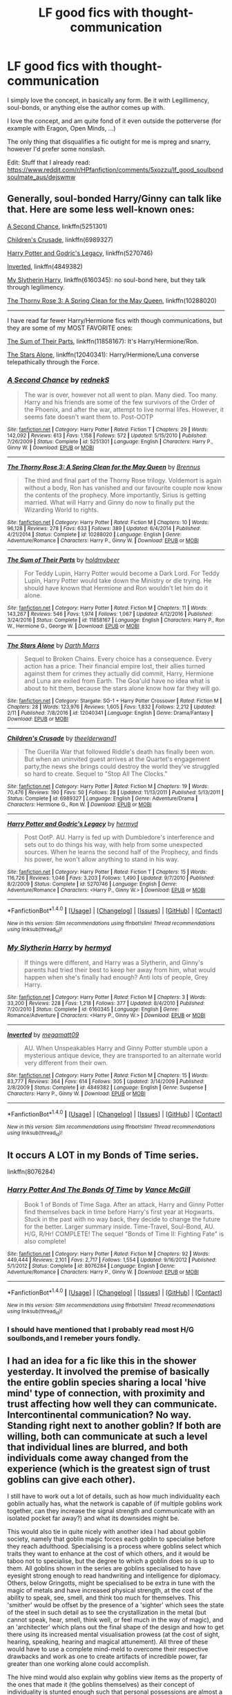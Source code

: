 #+TITLE: LF good fics with thought-communication

* LF good fics with thought-communication
:PROPERTIES:
:Author: fflai
:Score: 8
:DateUnix: 1488749265.0
:DateShort: 2017-Mar-06
:FlairText: Request
:END:
I simply love the concept, in basically any form. Be it with Legillimency, soul-bonds, or anything else the author comes up with.

I love the concept, and am quite fond of it even outside the potterverse (for example with Eragon, Open Minds, ...)

The only thing that disqualifies a fic outight for me is mpreg and snarry, however I'd prefer some nonslash.

Edit: Stuff that I already read: [[https://www.reddit.com/r/HPfanfiction/comments/5xozzu/lf_good_soulbondsoulmate_aus/dejswmw]]


** Generally, soul-bonded Harry/Ginny can talk like that. Here are some less well-known ones:

[[https://www.fanfiction.net/s/5251301/1/A-Second-Chance][A Second Chance]], linkffn(5251301)

[[https://www.fanfiction.net/s/6989327/1/Children-s-Crusade][Children's Crusade]], linkffn(6989327)

[[https://www.fanfiction.net/s/5270746/11/Harry-Potter-and-Godric-s-Legacy][Harry Potter and Godric's Legacy]], linkffn(5270746)

[[https://www.fanfiction.net/s/4849382/1/Inverted][Inverted]], linkffn(4849382)

[[https://www.fanfiction.net/s/6160345/1/My-Slytherin-Harry][My Slytherin Harry]], linkffn(6160345): no soul-bond here, but they talk through legilimency.

[[https://www.fanfiction.net/s/10288020/1/The-Thorny-Rose-3-A-Spring-Clean-for-the-May-Queen][The Thorny Rose 3: A Spring Clean for the May Queen]], linkffn(10288020)

--------------

I have read far fewer Harry/Hermione fics with though communications, but they are some of my MOST FAVORITE ones:

[[https://www.fanfiction.net/s/11858167/1/The-Sum-of-Their-Parts][The Sum of Their Parts]], linkffn(11858167): It's Harry/Hermione/Ron.

[[https://www.fanfiction.net/s/12040341/1/The-Stars-Alone][The Stars Alone]], linkffn(12040341): Harry/Hermione/Luna converse telepathically through the Force.
:PROPERTIES:
:Author: InquisitorCOC
:Score: 2
:DateUnix: 1488757083.0
:DateShort: 2017-Mar-06
:END:

*** [[http://www.fanfiction.net/s/5251301/1/][*/A Second Chance/*]] by [[https://www.fanfiction.net/u/1806814/rednekS][/rednekS/]]

#+begin_quote
  The war is over, however not all went to plan. Many died. Too many. Harry and his friends are some of the few survivors of the Order of the Phoenix, and after the war, attempt to live normal lifes. However, it seems fate doesn't want them to. Post-OOTP
#+end_quote

^{/Site/: [[http://www.fanfiction.net/][fanfiction.net]] *|* /Category/: Harry Potter *|* /Rated/: Fiction T *|* /Chapters/: 29 *|* /Words/: 142,092 *|* /Reviews/: 613 *|* /Favs/: 1,158 *|* /Follows/: 572 *|* /Updated/: 5/15/2010 *|* /Published/: 7/26/2009 *|* /Status/: Complete *|* /id/: 5251301 *|* /Language/: English *|* /Characters/: Harry P., Ginny W. *|* /Download/: [[http://www.ff2ebook.com/old/ffn-bot/index.php?id=5251301&source=ff&filetype=epub][EPUB]] or [[http://www.ff2ebook.com/old/ffn-bot/index.php?id=5251301&source=ff&filetype=mobi][MOBI]]}

--------------

[[http://www.fanfiction.net/s/10288020/1/][*/The Thorny Rose 3: A Spring Clean for the May Queen/*]] by [[https://www.fanfiction.net/u/4577618/Brennus][/Brennus/]]

#+begin_quote
  The third and final part of the Thorny Rose trilogy. Voldemort is again without a body, Ron has vanished and our favourite couple now know the contents of the prophecy. More importantly, Sirius is getting married. What will Harry and Ginny do now to finally put the Wizarding World to rights.
#+end_quote

^{/Site/: [[http://www.fanfiction.net/][fanfiction.net]] *|* /Category/: Harry Potter *|* /Rated/: Fiction M *|* /Chapters/: 10 *|* /Words/: 96,128 *|* /Reviews/: 278 *|* /Favs/: 633 *|* /Follows/: 389 *|* /Updated/: 6/4/2014 *|* /Published/: 4/21/2014 *|* /Status/: Complete *|* /id/: 10288020 *|* /Language/: English *|* /Genre/: Adventure/Romance *|* /Characters/: Harry P., Ginny W. *|* /Download/: [[http://www.ff2ebook.com/old/ffn-bot/index.php?id=10288020&source=ff&filetype=epub][EPUB]] or [[http://www.ff2ebook.com/old/ffn-bot/index.php?id=10288020&source=ff&filetype=mobi][MOBI]]}

--------------

[[http://www.fanfiction.net/s/11858167/1/][*/The Sum of Their Parts/*]] by [[https://www.fanfiction.net/u/7396284/holdmybeer][/holdmybeer/]]

#+begin_quote
  For Teddy Lupin, Harry Potter would become a Dark Lord. For Teddy Lupin, Harry Potter would take down the Ministry or die trying. He should have known that Hermione and Ron wouldn't let him do it alone.
#+end_quote

^{/Site/: [[http://www.fanfiction.net/][fanfiction.net]] *|* /Category/: Harry Potter *|* /Rated/: Fiction M *|* /Chapters/: 11 *|* /Words/: 143,267 *|* /Reviews/: 546 *|* /Favs/: 1,974 *|* /Follows/: 1,067 *|* /Updated/: 4/12/2016 *|* /Published/: 3/24/2016 *|* /Status/: Complete *|* /id/: 11858167 *|* /Language/: English *|* /Characters/: Harry P., Ron W., Hermione G., George W. *|* /Download/: [[http://www.ff2ebook.com/old/ffn-bot/index.php?id=11858167&source=ff&filetype=epub][EPUB]] or [[http://www.ff2ebook.com/old/ffn-bot/index.php?id=11858167&source=ff&filetype=mobi][MOBI]]}

--------------

[[http://www.fanfiction.net/s/12040341/1/][*/The Stars Alone/*]] by [[https://www.fanfiction.net/u/1229909/Darth-Marrs][/Darth Marrs/]]

#+begin_quote
  Sequel to Broken Chains. Every choice has a consequence. Every action has a price. Their financial empire lost, their allies turned against them for crimes they actually did commit, Harry, Hermione and Luna are exiled from Earth. The Goa'uld have no idea what is about to hit them, because the stars alone know how far they will go.
#+end_quote

^{/Site/: [[http://www.fanfiction.net/][fanfiction.net]] *|* /Category/: Stargate: SG-1 + Harry Potter Crossover *|* /Rated/: Fiction M *|* /Chapters/: 28 *|* /Words/: 123,976 *|* /Reviews/: 1,605 *|* /Favs/: 1,832 *|* /Follows/: 2,212 *|* /Updated/: 2/11 *|* /Published/: 7/8/2016 *|* /id/: 12040341 *|* /Language/: English *|* /Genre/: Drama/Fantasy *|* /Download/: [[http://www.ff2ebook.com/old/ffn-bot/index.php?id=12040341&source=ff&filetype=epub][EPUB]] or [[http://www.ff2ebook.com/old/ffn-bot/index.php?id=12040341&source=ff&filetype=mobi][MOBI]]}

--------------

[[http://www.fanfiction.net/s/6989327/1/][*/Children's Crusade/*]] by [[https://www.fanfiction.net/u/2819741/theelderwand1][/theelderwand1/]]

#+begin_quote
  The Guerilla War that followed Riddle's death has finally been won. But when an uninvited guest arrives at the Quartet's engagement party,the news she brings could destroy the world they've struggled so hard to create. Sequel to "Stop All The Clocks."
#+end_quote

^{/Site/: [[http://www.fanfiction.net/][fanfiction.net]] *|* /Category/: Harry Potter *|* /Rated/: Fiction M *|* /Chapters/: 19 *|* /Words/: 70,476 *|* /Reviews/: 190 *|* /Favs/: 50 *|* /Follows/: 28 *|* /Updated/: 11/13/2011 *|* /Published/: 5/13/2011 *|* /Status/: Complete *|* /id/: 6989327 *|* /Language/: English *|* /Genre/: Adventure/Drama *|* /Characters/: Hermione G., Ron W. *|* /Download/: [[http://www.ff2ebook.com/old/ffn-bot/index.php?id=6989327&source=ff&filetype=epub][EPUB]] or [[http://www.ff2ebook.com/old/ffn-bot/index.php?id=6989327&source=ff&filetype=mobi][MOBI]]}

--------------

[[http://www.fanfiction.net/s/5270746/1/][*/Harry Potter and Godric's Legacy/*]] by [[https://www.fanfiction.net/u/1208839/hermyd][/hermyd/]]

#+begin_quote
  Post OotP. AU. Harry is fed up with Dumbledore's interference and sets out to do things his way, with help from some unexpected sources. When he learns the second half of the Prophecy, and finds his power, he won't allow anything to stand in his way.
#+end_quote

^{/Site/: [[http://www.fanfiction.net/][fanfiction.net]] *|* /Category/: Harry Potter *|* /Rated/: Fiction T *|* /Chapters/: 15 *|* /Words/: 116,726 *|* /Reviews/: 1,046 *|* /Favs/: 3,203 *|* /Follows/: 1,490 *|* /Updated/: 9/7/2010 *|* /Published/: 8/2/2009 *|* /Status/: Complete *|* /id/: 5270746 *|* /Language/: English *|* /Genre/: Adventure/Romance *|* /Characters/: <Harry P., Ginny W.> *|* /Download/: [[http://www.ff2ebook.com/old/ffn-bot/index.php?id=5270746&source=ff&filetype=epub][EPUB]] or [[http://www.ff2ebook.com/old/ffn-bot/index.php?id=5270746&source=ff&filetype=mobi][MOBI]]}

--------------

*FanfictionBot*^{1.4.0} *|* [[[https://github.com/tusing/reddit-ffn-bot/wiki/Usage][Usage]]] | [[[https://github.com/tusing/reddit-ffn-bot/wiki/Changelog][Changelog]]] | [[[https://github.com/tusing/reddit-ffn-bot/issues/][Issues]]] | [[[https://github.com/tusing/reddit-ffn-bot/][GitHub]]] | [[[https://www.reddit.com/message/compose?to=tusing][Contact]]]

^{/New in this version: Slim recommendations using/ ffnbot!slim! /Thread recommendations using/ linksub(thread_id)!}
:PROPERTIES:
:Author: FanfictionBot
:Score: 1
:DateUnix: 1488757109.0
:DateShort: 2017-Mar-06
:END:


*** [[http://www.fanfiction.net/s/6160345/1/][*/My Slytherin Harry/*]] by [[https://www.fanfiction.net/u/1208839/hermyd][/hermyd/]]

#+begin_quote
  If things were different, and Harry was a Slytherin, and Ginny's parents had tried their best to keep her away from him, what would happen when she's finally had enough? Anti lots of people, Grey Harry.
#+end_quote

^{/Site/: [[http://www.fanfiction.net/][fanfiction.net]] *|* /Category/: Harry Potter *|* /Rated/: Fiction M *|* /Chapters/: 3 *|* /Words/: 33,200 *|* /Reviews/: 228 *|* /Favs/: 1,218 *|* /Follows/: 377 *|* /Updated/: 8/4/2010 *|* /Published/: 7/20/2010 *|* /Status/: Complete *|* /id/: 6160345 *|* /Language/: English *|* /Genre/: Romance/Adventure *|* /Characters/: <Harry P., Ginny W.> *|* /Download/: [[http://www.ff2ebook.com/old/ffn-bot/index.php?id=6160345&source=ff&filetype=epub][EPUB]] or [[http://www.ff2ebook.com/old/ffn-bot/index.php?id=6160345&source=ff&filetype=mobi][MOBI]]}

--------------

[[http://www.fanfiction.net/s/4849382/1/][*/Inverted/*]] by [[https://www.fanfiction.net/u/424665/megamatt09][/megamatt09/]]

#+begin_quote
  AU. When Unspeakables Harry and Ginny Potter stumble upon a mysterious antique device, they are transported to an alternate world very different from their own.
#+end_quote

^{/Site/: [[http://www.fanfiction.net/][fanfiction.net]] *|* /Category/: Harry Potter *|* /Rated/: Fiction M *|* /Chapters/: 15 *|* /Words/: 83,777 *|* /Reviews/: 364 *|* /Favs/: 614 *|* /Follows/: 305 *|* /Updated/: 3/14/2009 *|* /Published/: 2/8/2009 *|* /Status/: Complete *|* /id/: 4849382 *|* /Language/: English *|* /Genre/: Suspense *|* /Characters/: Harry P., Ginny W. *|* /Download/: [[http://www.ff2ebook.com/old/ffn-bot/index.php?id=4849382&source=ff&filetype=epub][EPUB]] or [[http://www.ff2ebook.com/old/ffn-bot/index.php?id=4849382&source=ff&filetype=mobi][MOBI]]}

--------------

*FanfictionBot*^{1.4.0} *|* [[[https://github.com/tusing/reddit-ffn-bot/wiki/Usage][Usage]]] | [[[https://github.com/tusing/reddit-ffn-bot/wiki/Changelog][Changelog]]] | [[[https://github.com/tusing/reddit-ffn-bot/issues/][Issues]]] | [[[https://github.com/tusing/reddit-ffn-bot/][GitHub]]] | [[[https://www.reddit.com/message/compose?to=tusing][Contact]]]

^{/New in this version: Slim recommendations using/ ffnbot!slim! /Thread recommendations using/ linksub(thread_id)!}
:PROPERTIES:
:Author: FanfictionBot
:Score: 1
:DateUnix: 1488757113.0
:DateShort: 2017-Mar-06
:END:


** It occurs A LOT in my Bonds of Time series.

linkffn(8076284)
:PROPERTIES:
:Author: SoulxxBondz
:Score: -1
:DateUnix: 1488750340.0
:DateShort: 2017-Mar-06
:END:

*** [[http://www.fanfiction.net/s/8076284/1/][*/Harry Potter And The Bonds Of Time/*]] by [[https://www.fanfiction.net/u/670787/Vance-McGill][/Vance McGill/]]

#+begin_quote
  Book 1 of Bonds of Time Saga. After an attack, Harry and Ginny Potter find themselves back in time before Harry's first year at Hogwarts. Stuck in the past with no way back, they decide to change the future for the better. Larger summary inside. Time-Travel, Soul-Bond, AU. H/G, R/Hr! COMPLETE! The sequel "Bonds of Time II: Fighting Fate" is also complete!
#+end_quote

^{/Site/: [[http://www.fanfiction.net/][fanfiction.net]] *|* /Category/: Harry Potter *|* /Rated/: Fiction M *|* /Chapters/: 92 *|* /Words/: 449,444 *|* /Reviews/: 2,101 *|* /Favs/: 2,717 *|* /Follows/: 1,554 *|* /Updated/: 9/16/2012 *|* /Published/: 5/1/2012 *|* /Status/: Complete *|* /id/: 8076284 *|* /Language/: English *|* /Genre/: Adventure/Romance *|* /Characters/: Harry P., Ginny W. *|* /Download/: [[http://www.ff2ebook.com/old/ffn-bot/index.php?id=8076284&source=ff&filetype=epub][EPUB]] or [[http://www.ff2ebook.com/old/ffn-bot/index.php?id=8076284&source=ff&filetype=mobi][MOBI]]}

--------------

*FanfictionBot*^{1.4.0} *|* [[[https://github.com/tusing/reddit-ffn-bot/wiki/Usage][Usage]]] | [[[https://github.com/tusing/reddit-ffn-bot/wiki/Changelog][Changelog]]] | [[[https://github.com/tusing/reddit-ffn-bot/issues/][Issues]]] | [[[https://github.com/tusing/reddit-ffn-bot/][GitHub]]] | [[[https://www.reddit.com/message/compose?to=tusing][Contact]]]

^{/New in this version: Slim recommendations using/ ffnbot!slim! /Thread recommendations using/ linksub(thread_id)!}
:PROPERTIES:
:Author: FanfictionBot
:Score: 1
:DateUnix: 1488750354.0
:DateShort: 2017-Mar-06
:END:


*** I should have mentioned that I probably read most H/G soulbonds,and I remeber yours fondly.
:PROPERTIES:
:Author: fflai
:Score: 1
:DateUnix: 1488750530.0
:DateShort: 2017-Mar-06
:END:


** I had an idea for a fic like this in the shower yesterday. It involved the premise of basically the entire goblin species sharing a local 'hive mind' type of connection, with proximity and trust affecting how well they can communicate. Intercontinental communication? No way. Standing right next to another goblin? If both are willing, both can communicate at such a level that individual lines are blurred, and both individuals come away changed from the experience (which is the greatest sign of trust goblins can give each other).

I still have to work out a lot of details, such as how much individuality each goblin actually has, what the network is capable of (if multiple goblins work together, can they increase the signal strength and communicate with an isolated pocket far away?) and what its downsides might be.

This would also tie in quite nicely with another idea I had about goblin society, namely that goblin magic forces each goblin to specialise before they reach adulthood. Specialising is a process where goblins select which traits they want to enhance at the cost of which others, and it would be taboo not to specialise, but the degree to which a goblin does so is up to them. All goblins shown in the series are goblins specialised to have eyesight strong enough to read handwriting and intelligence for diplomacy. Others, below Gringotts, might be specialised to be extra in tune with the magic of metals and have increased physical strength, at the cost of the ability to speak, see, smell, and think too much for themselves. This 'smither' would be offset by the presence of a 'sighter' which sees the state of the steel in such detail as to see the crystallization in the metal (but cannot speak, hear, smell, think well, or feel much in the way of magic), and an 'architecter' which plans out the final shape of the design and how to get there using its increased mental visualisation prowess (at the cost of sight, hearing, speaking, hearing and magical attunement). All three of these would have to use a complete mind-meld to overcome their respective drawbacks and work as one to create artifacts of incredible power, far greater than one working alone could accomplish.

The hive mind would also explain why goblins view items as the property of the ones that made it (the goblins themselves) as their concept of individuality is stunted enough such that personal possessions are almost a foreign idea. It would also give a built-in reason for why they're ticked off at not being allowed to use wands: using wands would allow individual goblins to somewhat overcome the drawbacks of specialising away from magic use and attunement. It wouldn't make them completely overpowered, but it would provide them a decent incentive to want to have wands.

My idea was also to have Harry, via accidental magic, tap into and become part of the goblin neural network at a young age (due to wanting friends). This wouldn't be a fluffy 'good goblin' story though, as I'm not forgetting how they're a vicious, underhanded warrior race of bloodthirsty midgets.
:PROPERTIES:
:Author: SaberToothedRock
:Score: -1
:DateUnix: 1488760135.0
:DateShort: 2017-Mar-06
:END:
